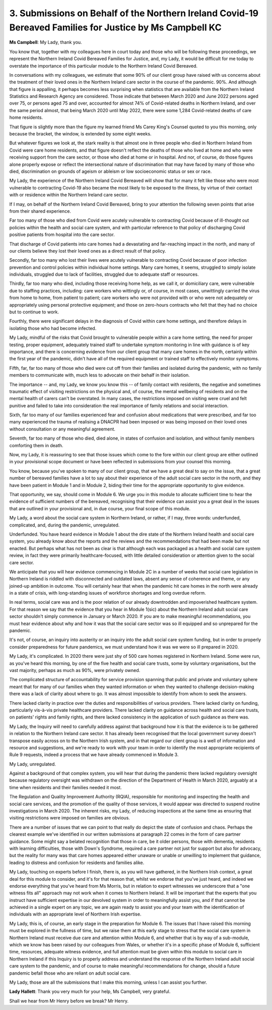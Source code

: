 3. Submissions on Behalf of the Northern Ireland Covid-19 Bereaved Families for Justice by Ms Campbell KC
=========================================================================================================

**Ms Campbell**: My Lady, thank you.

You know that, together with my colleagues here in court today and those who will be following these proceedings, we represent the Northern Ireland Covid Bereaved Families for Justice, and, my Lady, it would be difficult for me today to overstate the importance of this particular module to the Northern Ireland Covid Bereaved.

In conversations with my colleagues, we estimate that some 90% of our client group have raised with us concerns about the treatment of their loved ones in the Northern Ireland care sector in the course of the pandemic. 90%. And although that figure is appalling, it perhaps becomes less surprising when statistics that are available from the Northern Ireland Statistics and Research Agency are considered. Those indicate that between March 2020 and June 2022 persons aged over 75, or persons aged 75 and over, accounted for almost 74% of Covid-related deaths in Northern Ireland, and over the same period almost, that being March 2020 until May 2022, there were some 1,284 Covid-related deaths of care home residents.

That figure is slightly more than the figure my learned friend Ms Carey King's Counsel quoted to you this morning, only because the bracket, the window, is extended by some eight weeks.

But whatever figures we look at, the stark reality is that almost one in three people who died in Northern Ireland from Covid were care home residents, and that figure doesn't reflect the deaths of those who lived at home and who were receiving support from the care sector, or those who died at home or in hospital. And nor, of course, do those figures alone properly expose or reflect the intersectional nature of discrimination that may have faced by many of those who died, discrimination on grounds of ageism or ableism or low socioeconomic status or sex or race.

My Lady, the experience of the Northern Ireland Covid Bereaved will show that for many it felt like those who were most vulnerable to contracting Covid-19 also became the most likely to be exposed to the illness, by virtue of their contact with or residence within the Northern Ireland care sector.

If I may, on behalf of the Northern Ireland Covid Bereaved, bring to your attention the following seven points that arise from their shared experience.

Far too many of those who died from Covid were acutely vulnerable to contracting Covid because of ill-thought out policies within the health and social care system, and with particular reference to that policy of discharging Covid positive patients from hospital into the care sector.

That discharge of Covid patients into care homes had a devastating and far-reaching impact in the north, and many of our clients believe they lost their loved ones as a direct result of that policy.

Secondly, far too many who lost their lives were acutely vulnerable to contracting Covid because of poor infection prevention and control policies within individual home settings. Many care homes, it seems, struggled to simply isolate individuals, struggled due to lack of facilities, struggled due to adequate staff or resources.

Thirdly, far too many who died, including those receiving home help, as we call it, or domiciliary care, were vulnerable due to staffing practices, including: care workers who wittingly or, of course, in most cases, unwittingly carried the virus from home to home, from patient to patient; care workers who were not provided with or who were not adequately or appropriately using personal protective equipment; and those on zero-hours contracts who felt that they had no choice but to continue to work.

Fourthly, there were significant delays in the diagnosis of Covid within care home settings, and therefore delays in isolating those who had become infected.

My Lady, mindful of the risks that Covid brought to vulnerable people within a care home setting, the need for proper testing, proper equipment, adequately trained staff to undertake symptom monitoring in line with guidance is of key importance, and there is concerning evidence from our client group that many care homes in the north, certainly within the first year of the pandemic, didn't have all of the required equipment or trained staff to effectively monitor symptoms.

Fifth, far, far too many of those who died were cut off from their families and isolated during the pandemic, with no family members to communicate with, much less to advocate on their behalf in their isolation.

The importance -- and, my Lady, we know you know this -- of family contact with residents, the negative and sometimes traumatic effect of visiting restrictions on the physical and, of course, the mental wellbeing of residents and on the mental health of carers can't be overstated. In many cases, the restrictions imposed on visiting were cruel and felt punitive and failed to take into consideration the real importance of family relations and social interaction.

Sixth, far too many of our families experienced fear and confusion about medications that were prescribed, and far too many experienced the trauma of realising a DNACPR had been imposed or was being imposed on their loved ones without consultation or any meaningful agreement.

Seventh, far too many of those who died, died alone, in states of confusion and isolation, and without family members comforting them in death.

Now, my Lady, it is reassuring to see that those issues which come to the fore within our client group are either outlined in your provisional scope document or have been reflected in submissions from your counsel this morning.

You know, because you've spoken to many of our client group, that we have a great deal to say on the issue, that a great number of bereaved families have a lot to say about their experience of the adult social care sector in the north, and they have been patient in Module 1 and in Module 2, biding their time for the appropriate opportunity to give evidence.

That opportunity, we say, should come in Module 6. We urge you in this module to allocate sufficient time to hear the evidence of sufficient numbers of the bereaved, recognising that their evidence can assist you a great deal in the issues that are outlined in your provisional and, in due course, your final scope of this module.

My Lady, a word about the social care system in Northern Ireland, or rather, if I may, three words: underfunded, complicated, and, during the pandemic, unregulated.

Underfunded. You have heard evidence in Module 1 about the dire state of the Northern Ireland health and social care system, you already know about the reports and the reviews and the recommendations that had been made but not enacted. But perhaps what has not been as clear is that although each was packaged as a health and social care system review, in fact they were primarily healthcare-focused, with little detailed consideration or attention given to the social care sector.

We anticipate that you will hear evidence commencing in Module 2C in a number of weeks that social care legislation in Northern Ireland is riddled with disconnected and outdated laws, absent any sense of coherence and theme, or any joined-up ambition in outcome. You will certainly hear that when the pandemic hit care homes in the north were already in a state of crisis, with long-standing issues of workforce shortages and long overdue reform.

In real terms, social care was and is the poor relation of our already downtrodden and impoverished healthcare system. For that reason we say that the evidence that you hear in Module 1(sic) about the Northern Ireland adult social care sector shouldn't simply commence in January or March 2020. If you are to make meaningful recommendations, you must hear evidence about why and how it was that the social care sector was so ill equipped and so unprepared for the pandemic.

It's not, of course, an inquiry into austerity or an inquiry into the adult social care system funding, but in order to properly consider preparedness for future pandemics, we must understand how it was we were so ill prepared in 2020.

My Lady, it's complicated. In 2020 there were just shy of 500 care homes registered in Northern Ireland. Some were run, as you've heard this morning, by one of the five health and social care trusts, some by voluntary organisations, but the vast majority, perhaps as much as 90%, were privately owned.

The complicated structure of accountability for service provision spanning that public and private and voluntary sphere meant that for many of our families when they wanted information or when they wanted to challenge decision-making there was a lack of clarity about where to go. It was almost impossible to identify from whom to seek the answers.

There lacked clarity in practice over the duties and responsibilities of various providers. There lacked clarity on funding, particularly vis-à-vis private healthcare providers. There lacked clarity on guidance across health and social care trusts, on patients' rights and family rights, and there lacked consistency in the application of such guidance as there was.

My Lady, the Inquiry will need to carefully address against that background how it is that the evidence is to be gathered in relation to the Northern Ireland care sector. It has already been recognised that the local government survey doesn't transpose easily across on to the Northern Irish system, and in that regard our client group is a well of information and resource and suggestions, and we're ready to work with your team in order to identify the most appropriate recipients of Rule 9 requests, indeed a process that we have already commenced in Module 3.

My Lady, unregulated.

Against a background of that complex system, you will hear that during the pandemic there lacked regulatory oversight because regulatory oversight was withdrawn on the direction of the Department of Health in March 2020, arguably at a time when residents and their families needed it most.

The Regulation and Quality Improvement Authority (RQIA), responsible for monitoring and inspecting the health and social care services, and the promotion of the quality of those services, it would appear was directed to suspend routine investigations in March 2020. The inherent risks, my Lady, of reducing inspections at the same time as ensuring that visiting restrictions were imposed on families are obvious.

There are a number of issues that we can point to that really do depict the state of confusion and chaos. Perhaps the clearest example we've identified in our written submissions at paragraph 22 comes in the form of care partner guidance. Some might say a belated recognition that those in care, be it older persons, those with dementia, residents with learning difficulties, those with Down's Syndrome, required a care partner not just for support but also for advocacy, but the reality for many was that care homes appeared either unaware or unable or unwilling to implement that guidance, leading to distress and confusion for residents and families alike.

My Lady, touching on experts before I finish, there is, as you will have gathered, in the Northern Irish context, a great deal for this module to consider, and it's for that reason that, whilst we endorse that you've just heard, and indeed we endorse everything that you've heard from Ms Morris, but in relation to expert witnesses we underscore that a "one witness fits all" approach may not work when it comes to Northern Ireland. It will be important that the experts that you instruct have sufficient expertise in our devolved system in order to meaningfully assist you, and if that cannot be achieved in a single expert on any topic, we are again ready to assist you and your team with the identification of individuals with an appropriate level of Northern Irish expertise.

My Lady, this is, of course, an early stage in the preparation for Module 6. The issues that I have raised this morning must be explored in the fullness of time, but we raise them at this early stage to stress that the social care system in Northern Ireland must receive due care and attention within Module 6, and whether that is by way of a sub-module, which we know has been raised by our colleagues from Wales, or whether it's in a specific phase of Module 6, sufficient time, resources, adequate witness evidence, and full attention must be given within this module to social care in Northern Ireland if this Inquiry is to properly address and understand the response of the Northern Ireland adult social care system to the pandemic, and of course to make meaningful recommendations for change, should a future pandemic befall those who are reliant on adult social care.

My Lady, those are all the submissions that I make this morning, unless I can assist you further.

**Lady Hallett**: Thank you very much for your help, Ms Campbell, very grateful.

Shall we hear from Mr Henry before we break? Mr Henry.

